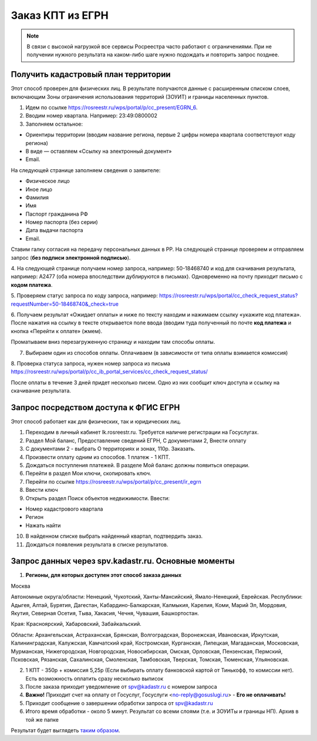 .. sectionauthor:: Роман Гайнуллов <roman.gainullov@nextgis.ru>

.. egrn_source:

Заказ КПТ из ЕГРН
=================

.. note::
  В связи с высокой нагрузкой все сервисы Росреестра часто работают с ограничениями. При не получении нужного результата на каком-либо шаге нужно подождать и повторить запрос позднее.


Получить кадастровый план территории
------------------------------------

Этот способ проверен для физических  лиц. В результате получаются данные с расширенным списком слоев, включающим Зоны ограничения использования территорий (ЗОУИТ) и границы населенных пунктов.

1. Идем по ссылке https://rosreestr.ru/wps/portal/p/cc_present/EGRN_6. 

2. Вводим номер квартала. Например: 23:49:0800002

3. Заполняем остальное:

* Ориентиры территории (вводим название региона, первые 2 цифры номера квартала соответствуют коду региона)
* В виде — оставляем «Ссылку на электронный документ»
* Email.
   
На следующей странице заполняем сведения о заявителе:

* Физическое лицо
* Иное лицо
* Фамилия
* Имя
* Паспорт гражданина РФ
* Номер паспорта (без серии)
* Дата выдачи паспорта
* Email.
        
Ставим галку согласия на передачу персональных данных в РР. На следующей странице проверяем и отправляем запрос 
(**без подписи электронной подписью**).

4. На следующей странице получаем номер запроса, например: 50-18468740 и код для скачивания результата, например: 
A2477 (оба номера впоследствии дублируются в письмах). Одновременно на почту приходит письмо с **кодом платежа**.

5. Проверяем статус запроса по коду запроса, например: 
https://rosreestr.ru/wps/portal/cc_check_request_status?requestNumber=50-18468740&_check=true

6. Получаем результат «Ожидает оплаты» и ниже по тексту находим и нажимаем ссылку «укажите код платежа». 
После нажатия на ссылку в тексте открывается поле ввода (вводим туда полученный по почте **код платежа** и кнопка «Перейти к оплате» (жмем).

Проматываем вниз перезагруженную страницу и находим там способы оплаты.

7. Выбираем один из способов оплаты. Оплачиваем (в зависимости от типа оплаты взимается комиссия)
    
8. Проверка статуса запроса, нужен номер запроса из письма 
https://rosreestr.ru/wps/portal/p/cc_ib_portal_services/cc_check_request_status/

После оплаты в течение 3 дней придет несколько писем. Одно из них сообщит ключ доступа и ссылку на скачивание результата.

Запрос посредством доступа к ФГИС ЕГРН
--------------------------------------

Этот способ работает как для физических, так и юридических лиц.

1. Переходим в личный кабинет lk.rosreestr.ru. Требуется наличие регистрации на Госуслугах.

2. Раздел Мой баланс, Предоставление сведений ЕГРН, С документами 2, Внести оплату

3. С документами 2 - выбрать О территориях и зонах, 110р. Заказать.

4. Произвести оплату одним из способов. 1 платеж - 1 КПТ.

5. Дождаться поступления платежей. В разделе Мой баланс должны появиться операции.

6. Перейти в раздел Мои ключи, скопировать ключ.

7. Перейти по ссылке https://rosreestr.ru/wps/portal/p/cc_present/ir_egrn

8. Ввести ключ

9. Открыть раздел Поиск объектов недвижимости. Ввести:

* Номер кадастрового квартала
* Регион
* Нажать найти

10. В найденном списке выбрать найденный квартал, подтвердить заказ.

11. Дождаться появления результата в списке результатов.


Запрос данных через spv.kadastr.ru. Основные моменты
-----------------------------------------------------

1. **Регионы, для которых доступен этот способ заказа данных**

Москва

Автономные округа/области: Ненецкий, Чукотский, Ханты-Мансийский, Ямало-Ненецкий, Еврейская.
Республики: Адыгея, Алтай, Бурятия, Дагестан, Кабардино-Балкарская, Калмыкия, Карелия, Коми, Марий Эл, Мордовия, Якутия, Северная Осетия, Тыва, 
Хакасия, Чечня, Чувашия, Башкортостан.

Края: Красноярский, Хабаровский, Забайкальский.

Области: Архангельская, Астраханская, Брянская, Волгоградская, Воронежская, Ивановская, Иркутская, Калининградская, Калужская, Камчатский край, Костромская, Курганская, Липецкая, Магаданская, Московская, Мурманская, Нижегородская, Новгородская, Новосибирская, Омская, Орловская, Пензенская, Пермский, Псковская, Рязанская, Сахалинская,
Смоленская, Тамбовская, Тверская, Томская, Тюменская, Ульяновская.

2. 1 КПТ - 350р + комиссия 5,25р (Если выбирать оплату банковской картой от Тинькофф, то комиссии нет). Есть возможность оплатить сразу несколько выписок
3. После заказа приходит уведомление от spv@kadastr.ru с номером запроса
4. **Важно!** Приходит счет на оплату от Госуслуг, Госуслуги <no-reply@gosuslugi.ru> - **Его не оплачивать!**
5. Приходит сообщение о завершении обработки запроса от spv@kadastr.ru
6. Итого время обработки - около 5 минут. Результат со всеми слоями (т.е. и ЗОУИТы и границы НП). Архив в той же папке

Результат будет выглядеть `таким образом <https://demo.nextgis.com/resource/4088/display?panel=info>`_.
